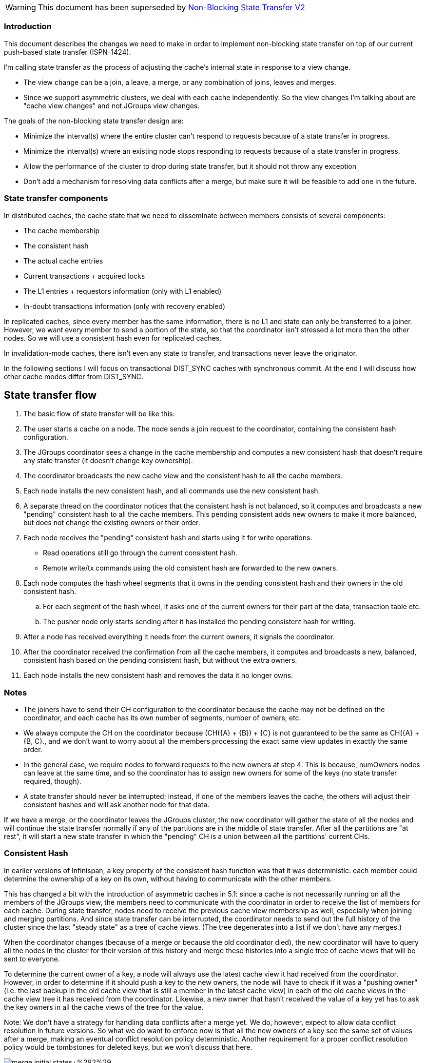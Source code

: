 WARNING: This document has been superseded by link:Non-Blocking-State-Transfer-V2[Non-Blocking State Transfer V2]

=== Introduction
This document describes the changes we need to make in order to implement non-blocking state transfer on top of our current push-based state transfer (ISPN-1424).

I'm calling state transfer as the process of adjusting the cache's internal state in response to a view change.

* The view change can be a join, a leave, a merge, or any combination of joins, leaves and merges. 
* Since we support asymmetric clusters, we deal with each cache independently. So the view changes I'm talking about are "cache view changes" and not JGroups view changes.

The goals of the non-blocking state transfer design are:

* Minimize the interval(s) where the entire cluster can't respond to requests because of a state transfer in progress.
* Minimize the interval(s) where an existing node stops responding to requests because of a state transfer in progress.
* Allow the performance of the cluster to drop during state transfer, but it should not throw any exception
* Don't add a mechanism for resolving data conflicts after a merge, but make sure it will be feasible to add one in the future.

=== State transfer components
In distributed caches, the cache state that we need to disseminate between members consists of several components:

* The cache membership
* The consistent hash
* The actual cache entries
* Current transactions + acquired locks
* The L1 entries + requestors information (only with L1 enabled)
* In-doubt transactions information (only with recovery enabled)

In replicated caches, since every member has the same information, there is no L1 and state can only be transferred to a joiner. However, we want every member to send a portion of the state, so that the coordinator isn't stressed a lot more than the other nodes. So we will use a consistent hash even for replicated caches.

In invalidation-mode caches, there isn't even any state to transfer, and transactions never leave the originator.

In the following sections I will focus on transactional DIST_SYNC caches with synchronous commit. At the end I will discuss how other cache modes differ from DIST_SYNC.

== State transfer flow
. The basic flow of state transfer will be like this:
. The user starts a cache on a node. The node sends a join request to the coordinator, containing the consistent hash configuration.
. The JGroups coordinator sees a change in the cache membership and computes a new consistent hash that doesn't require any state transfer (it doesn't change key ownership).
. The coordinator broadcasts the new cache view and the consistent hash to all the cache members.
. Each node installs the new consistent hash, and all commands use the new consistent hash.
. A separate thread on the coordinator notices that the consistent hash is not balanced, so it computes and broadcasts a new "pending" consistent hash to all the cache members. This pending consistent adds new owners to make it more balanced, but does not change the existing owners or their order.
. Each node receives the "pending" consistent hash and starts using it for write operations.
** Read operations still go through the current consistent hash.
** Remote write/tx commands using the old consistent hash are forwarded to the new owners.
. Each node computes the hash wheel segments that it owns in the pending consistent hash and their owners in the old consistent hash.
.. For each segment of the hash wheel, it asks one of the current owners for their part of the data, transaction table etc.
.. The pusher node only starts sending after it has installed the pending consistent hash for writing.
. After a node has received everything it needs from the current owners, it signals the coordinator.
. After the coordinator received the confirmation from all the cache members, it computes and broadcasts a new, balanced, consistent hash based on the pending consistent hash, but without the extra owners.
. Each node installs the new consistent hash and removes the data it no longer owns.

=== Notes
* The joiners have to send their CH configuration to the coordinator because the cache may not be defined on the coordinator, and each cache has its own number of segments, number of owners, etc.
* We always compute the CH on the coordinator because (CH({A} + {B}) + {C} is not guaranteed to be the same as CH({A} + {B, C}., and we don't want to worry about all the members processing the exact same view updates in exactly the same order.
* In the general case, we require nodes to forward requests to the new owners at step 4. This is because, numOwners nodes can leave at the same time, and so the coordinator has to assign new owners for some of the keys (no state transfer required, though).
* A state transfer should never be interrupted; instead, if one of the members leaves the cache, the others will adjust their consistent hashes and will ask another node for that data.

If we have a merge, or the coordinator leaves the JGroups cluster, the new coordinator will gather the state of all the nodes and will continue the state transfer normally if any of the partitions are in the middle of state transfer. After all the partitions are "at rest", it will start a new state transfer in which the "pending" CH is a union between all the partitions' current CHs.

=== Consistent Hash 
In earlier versions of Infinispan, a key property of the consistent hash function was that it was deterministic: each member could determine the ownership of a key on its own, without having to communicate with the other members.

This has changed a bit with the introduction of asymmetric caches in 5.1: since a cache is not necessarily running on all the members of the JGroups view, the members need to communicate with the coordinator in order to receive the list of members for each cache. During state transfer, nodes need to receive the previous cache view membership as well, especially when joining and merging partitions. And since state transfer can be interrupted, the coordinator needs to send out the full history of the cluster since the last "steady state" as a tree of cache views. (The tree degenerates into a list if we don't have any merges.)

When the coordinator changes (because of a merge or because the old coordinator died), the new coordinator will have to query all the nodes in the cluster for their version of this history and merge these histories into a single tree of cache views that will be sent to everyone.

To determine the current owner of a key, a node will always use the latest cache view it had received from the coordinator. However, in order to determine if it should push a key to the new owners, the node will have to check if it was a "pushing owner" (i.e. the last backup in the old cache view that is still a member in the latest cache view) in each of the old cache views in the cache view tree it has received from the coordinator. Likewise, a new owner that hasn't received the value of a key yet has to ask the key owners in all the cache views of the tree for the value.

Note: We don't have a strategy for handling data conflicts after a merge yet. We do, however, expect to allow data conflict resolution in future versions. So what we do want to enforce now is that all the new owners of a key see the same set of values after a merge, making an eventual conflict resolution policy deterministic. Another requirement for a proper conflict resolution policy would be tombstones for deleted keys, but we won't discuss that here.


image::https://community.jboss.org/servlet/JiveServlet/downloadImage/18610/merge_initial_states+%282%29.png[]

In the figure above, C did not detect the network partition, and the cache view tree looks like this: v4 {A, B, C, D} -> [v3 {A, B, D}, v1 {A, B, C}]. A and B appear on both branches of the tree, but that doesn't cause problems:

* C did not detect the network partition, so it will only push a small amount of (old?) state to D. Note that, if the cache was async or numOwners==1, C could have modified its values without detecting the network partition, and in those scenarios we will lose data. But that's ok because we don't make any persistence guarantees in those scenarios.
* A and B, on the other hand, will see the ancient (for them) view v1 {A, B, C} and will try to push data to D again. Again, not a problem, because they already finished installing v3 {A, B, D}, so they don't have any entries to actually push to D.

=== Cache entries
Each node will iterate over its data container and push the entries for which it was the "pushing owner" in one of the views in the cache view tree to their new owners in the latest cache view. The pushing is done in batches, and each batch is sent as a StateTransferControlCommand{APPLY_STATE}. When state transfer is completed, each node will again iterate over its data container and remove (or move to L1) all the entries that are no longer local.

The implicit data container iterator behaves as a snapshot: changes made after the start of the iteration are not guaranteed to be visible through the iterator. So we must make sure that if the node is no longer an owner for a key, we don't write it to the data container (except as an L1 entry). This is the main reason we tag all commands with the current view id on the originator and we throw an exception (StaleViewIdException?) whenever we detect a command tagged with an old view id. The exception can be thrown both on the originator and on a remote node, but only the originator will catch the exception and retry the command.

During state transfer, there can be more than numOwners copies of an entry in the entire cluster. In fact, since the old owners keep their copy of the data until the coordinator confirmed the state transfer success, it's almost guaranteed that there will be > numOwners copies of each entry. However, a write command will update the value only on the latest cache view's owners, and it will invalidate the key on all the other owners - just like they were L1 entries. Because of this invalidation, we can be sure that all the copies of an entry that still exist in the cluster have the same value (as long as we don't have any merges in the cache views tree, but we don't care about merges yet). That means we don't have to keep track of when a particular entry has been modified - we can just do a putIfAbsent, assuming that whatever value we have locally on the new owners is the right one.

We can still have some extra network traffic and serialization/deserialization work because we only invalidate old copies on a write. If state transfer keeps beeing interrupted, the owners of a key in an "intermediate" view don't know if they have invalidated the key on the previous owner or not, so everyone who does have a copy of the key will send it to the new owners. This is still better than keeping a "transaction log" for each view id.

If a new owner receives a get command (including an implicit get for a put) before it has received that entry from an old owner, it can make a get request to the old owners (without checking the ownership of the key). The entry is then stored on the new owner, and the value that arrives via the APPLY_STATE command will be ignored.

If a key is removed on the new owner, we'll need a tombstone so that we don't resurrect it when we receive the old entry via the APPLY_STATE command. We can clean up these tombstones when state transfer ends (unlike the tombstones we'd need for conflict resolution).

==== Cache store entries
When `fetchPersistentState==true`, nodes will push persistent cache entries as well as in-memory cache entries, using exactly the same algorithm.

One catch is that the cache store might be local and purgeOnStartup could be false, meaning joiners may have some (different) persistent state as well. We could consider this as a merge, because we don't know the shutdown order and so the joiner could actually have newer data than the existing members. However, we don't handle merge conflict resolution yet, so we should instead follow the solution described in ISPN-1586 and
always clear the cache store on joiners.

== Cache entry relocation notifications 
We'll add a new notification for individual keys being moved from one node to another. The new event type will be something like this: 

[source,java]
----
    public interface EntryMovedEvent {
        CacheEntry getEntry();
        boolean isArrival();
     }
----

The listener annotated with the @EntryMoved annotation will be called on the new owner for every entry it receives with an APPLY_STATE command, even if the entry already exists on the new owner. This allows us to simplify the implementation, but it means that the user code has to handle duplicate events.

On the old owners, the listener will be called (with isArrival() returning false) as the entries are invalidated at the end of state transfer. So we cannot have duplicate leave notifications.

=== Locks and pending transactions
With Infinispan's single-node locking scheme, we only keep the key lock on one node: the primary owner. On all the backup owners, we only keep a list of the keys that each transaction attempted to lock.

When the primary owner dies and one of the backup owners becomes primary owner, it treats all the keys that any transaction attempted to lock as already locked (pottentially by multiple transactions at the same time). There are three possibilities:

. If the transaction prepare did return with success or failure on the old primary node, the new primary owner will also receive a commit command at some point in the future. When all the transactions that attempted to lock a key have been committed or rolled back, the key will be unlocked. 
. If the primary owner died before responding to the prepare command, the originator will see a SuspectException and will retry the command on the new primary owner. 
. If the originator died as well, all the new owners will drop the transaction. That is, unless recovery is enabled, but we'll consider that separately.

If a new node joins the cache, it may become primary owner for keys that have been already locked on the old primary owner. In order to keep the keys locked on the new primary owner as well, it will have to block any lock acquisition until it has received the lock information from the old owners. The 'pushing owner' of a key will push all transactions that touch that key. We have four cases:

. The originator only sent the prepare before the state transfer started, and every owner received the . . The new primary owner receives the transaction information and then it will handle a commit/rollback command as if it was a backup owner in the previous view.
Same as case 1, but the 'pushing owner' didn't receive the prepare command yet. It will not push the transaction to the new primary owner, and it will reply to the originator with a "must retry" response (because the command has an old view id). The originator then retries the prepare on the new owners before returning to the TM.
. The originator already sent the commit/rollback command to the previous owners, but the 'pushing owner' did not receive it yet - so it still has the transaction in the transaction table and will send it to the new primary owner during state transfer. It will then reply to the commit/rollback command with a "must retry" response, and the originator will resend the commit to the new owners.
. Same as case 3, but the originator dies as well before it can resend the commit command. The transaction will be discarded on the new primary owner, but it is already committed on the rest of the owners - so we have the potential for data inconsistency.

If the transaction touches multiple keys, we can have multiple 'pushing owners', one for each key. So the new primary owner can receive the transaction multiple times, but we can generalize the other cases: if we receive a transaction from at least one 'pushing owner', it means that node will afterwards reject any commit command. So we know the originator will retry on the proper owner (as long as it is still alive).

Regarding the data inconsistency possibility described in case 4, I believe this can happen even if the primary owner of the key did not change. Since we use unicasts in distributed mode, JGroups can't guarantee atomic delivery for the commit message. So when one of the owners discards the commit command message (e.g. because it is too busy) and the originator dies before it gets to retransmit it, that owner will end up rolling back the transaction while the other owners commit it. Enabling recovery should however fix this inconsistency.

Note: The primary owner also receives a TxCompletionNotification command. The primary owner should not push backup locks for transactions for which it received the commit command, even if it didn't receive the TxCompletionNotification command yet.

=== L1 entries + requestors information
When a L1 is enabled, the non-owner nodes store the result of remote get commands as regular entries in the data container. The only differences between those and regular entries are that a) DistributionManager.isLocal(key) returns false and b) the entry's lifespan is changed to the L1 lifespan (10 minutes by default).

Our state transfer design relies on the new owner's local copy always being correct, and for entries already in L1 this is not true (because of the modified lifespan). To avoid additional checks when receiving state, we just clear the L1 on every node at the start of state transfer.

Whenever a non-owner stores an entry in L1, the owners also store the address of the non-owner in a "requestors map". When the entry is modified, this requestors map is used to invalidate the old value on all the nodes that have stored it in L1. We clear L1 on every node at the start of state transfer, so we can clear the L1 requestors map as well and start with an empty slate.

Since the L1 requestors map is cleared at the start of state transfer, remote get commands must not write their results to L1 if a state transfer has started (i.e. the view id has changed since the command was started). They can return to the user without retrying, however.

When L1OnRehash is enabled, instead of deleting all the entries that are no longer local at the end of state transfer, we are transforming them into L1 entries. To account for these extra L1 entries, the new owners will add the addresses of the no-longer-owner nodes to their requestors map in two phases:

. For keys that were already local at the start of state transfer, it will compute which nodes are no longer owners and add them to the requestors map at the beginning of state transfer.
. For keys received from old owners via APPLY_STATE commands, it will also compute which nodes are no longer owners and add them to the requestors map. We need to do this every time, not only if the key was missing (because the key could have been written by a remote get command, and we want to send at least one invalidate command).

=== Other cache configurations
==== Recovery enabled - in progress
Q: When a tx tries to acquire a lock on a primary owner, does it consider the backup locks of in-doubt transactions as well? It should do so, otherwise it wouldn't be possible to commit the in-doubt transactions when the old transaction manager comes back up...

Q: When a node dies after sending a commit command and only one of the targets receives it (e.g. because of high load on the other nodes), could we use the in-doubt transaction information to automatically commit the transaction? I'm thinking mainly about the async commit phase configuration, where on restart the originator's TM will think the transaction is already committed.

The in-doubt transactions' keys should not be accessible to new transactions, so when a new node becomes the primary owner for a key it needs to retrieve any in-doubt transactions from the other owners at the beginning of state transfer. (If it was already a backup owner for that key it should have the in-doubt transactions already, but if it just joined it won't have any transaction information.)

Note: The information about in-doubt transactions is held in a special cache, which is local-only, in memory by default. We could force the recovery cache to be replicated instead, then the state transfer of any recovery-enabled cache will only have to block on the state transfer of the recovery cache.

==== Async commit phase - in progress
If the commit command is async, the originator doesn't wait for the commit response and doesn't send a separate TxNotificationCompletion command.

Because of this, the originator cannot retry commit commands - so when a new node joins, we have to ensure that it doesn't receive backup lock information for commit commands that have already been sent. Otherwise we could end up with something like the figure below:

image::https://community.jboss.org/servlet/JiveServlet/downloadImage/18619/async_commit_stale_locks+%281%29.png[]

In the figure, A is the originator of transaction tx1, which modifies key k. C is the primary owner of k, B is the backup owner. After D joins, D becomes the primary owner, and it receives the "backup lock" for k from C. A, however, has already sent the commit command to B and C, and D will never release the lock for k.

Note: The same thing happens in the old, blocking, state transfer design. Since all state transfer RPCs are OOB, they don't wait on the commit command. Instead, the commit command will block on the owners, waiting for the state transfer to end. So we can just replace "D joins, state transfer starts" in the figure above with "D joins, state transfer happens", remove the "send tx1 info" bit, and we have a picture of what happens in the blocking design.

I think solving this problem in Infinispan would require something very similar to FLUSH in JGroups, except we don't block anyone from sending messages: we just block anyone from starting state transfer until all the (non-OOB) commit commands with the old view id have been delivered. A crude way to do this would be for every node sends a non-OOB "done with view x" to everyone in the cache view (unicasts, not multicasts, to preserve the ordering) and then everyone blocks until they receive the "done with view x" message from everyone else. That would ensure that any commit commands arriving afterwards will have the proper view id, and we can start pushing the backup lock information to the new owners.

Q: Is this any better than using FLUSH and calling channel.flush() on each cache view change?

Q: With async commit it's already possible to have data inconsistencies even without state transfer, if the commit commands of two transactions arrive in reversed order. Could we just say that this is one of the things async commit doesn't support and remove the tx1 backup lock on D after a timeout?

Just like with sync commit, if the originator of the transaction dies after it had sent the commit but before the message reached all the targets, some of the targets will roll back the transaction and some will commit it.
If recovery is enabled, however, we have the additional complication that the transaction manager may think the transaction is already committed, so it won't appear as an in-doubt transaction in the TM. If the TM doesn't notify the user or automatically commit the transaction, then Infinispan will have to do it.

==== Async prepare phase (full async)
RPCs in async mode don't return anything, so the originator doesn't know if the prepare command succeeded or it failed (e.g. because the key ownership changed, or because lock acquisition timed out). Because of this transactions in async caches should always be 1PC, and Infinispan doesn't actually guarantee that all nodes have the same data.

To at least guarantee that we don't completely lose updates if numOwner nodes join at the same time, we'd need to guarantee the CH is updated only after a node received all prepare commands with the old CH. (The same thing that we need to do for commit commands in async-commit caches).

==== Transfer of in-memory data disabled
fetchInMemoryData==false will disaoptimistic andble just the transfer of data container entries. All the other phases of state transfer are still performed, e.g. the no-longer-local entries are still invalidated.

==== Non-transactional caches
In non-transactional caches a write command will acquire key locks separately on each owner. So it allows inconsistencies between the owners when they receive two put commands from different originators in a different order.

However, it's not ok for an owner to lose the value written by a command without any overwrite from the user. Tagging the commands with the current view id, rejecting commands with an old view id and retrying on the new owners should ensure this is still the case during/after state transfer.

If the non-transactional cache is also async, we can't retry the write command on the new owners. We could instead use the same approach as for (transactional) async commit caches, blocking state transfer until all the commands send with the old view id have been delivered.

=== Replicated caches
For replicated caches the state transfer is a bit simpler, since everything is replicated we only need to transfer state to the joiner(s). However, we try to push state from all pre-existing members to the joiner, so they all need to agree on a common CH in order to compute the 'pushing owner' of each key.

Because of the CH, we still need to interrupt state transfer when one node dies. But we don't have to keep track of a tree of cache views as for distributed cache, we only need the CH of the last "steady state" CH and the list of joiners since then. Any command with the old view id is rejected by the pre-existing nodes, so we know every node processes the same transaction. As with distributed mode, when a joiner processes a transaction that touches a missing key, it queries the old nodes for the value (it may use the CH to choose a node, but it's not required to do so).

Note: It might make more sense to have only one node sending all the data to the joiner(s), and not stopping the state transfer unless the sender or the joiner leave. But at least for now we're sticking to the same approach in distributed and replicated mode.

The list of pending transactions is mostly the same between all nodes in a replicated cluster. So we can pick a single node to send transaction information (say the first node in the cache view's members list). We know that node will reject any commands that arrive later but don't reach the joiner (because we check the view id of the command), which guarantees that the joiner will see all the transactions that the node pushing transaction information did (as long as the originator remains alive).

As for distributed caches, in async mode (or sync prepare/async commit mode) we need a FLUSH-like mechanism to guarantee commits/prepares sent in one cache view are processed in the same cache view. Because we choose a single node to push transaction information, we could send the "done with view x" messages just to that node. But because regular commands are multicasts (to the entire cluster), and unicasts and multicasts are ordered separately, we have to send that command as a multicast as well.

=== Invalidation caches
Invalidation caches don't have proper state transfer (can't set fetchInMemoryData == true). In fact the whole cache behaves very much like a distributed cache's L1 cache - data will never be copied from one node  to another directly, instead it will be populated from an external source and invalidated across the cluster when that source is modified.

We don't need use a CH at all, and transactions never have to leave the originating node, so there isn't really anything to synchronize.

We can check the view id on the joiner to ensure that we don't invalidate "too much", but that's not really necessary.
